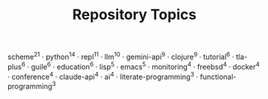 #+TITLE: Repository Topics
#+OPTIONS: ^:{} toc:nil

scheme^{21} · python^{14} · repl^{11} · llm^{10} · gemini-api^{9} · clojure^{9} · tutorial^{6} · tla-plus^{6} · guile^{6} · education^{6} · lisp^{5} · emacs^{5} · monitoring^{4} · freebsd^{4} · docker^{4} · conference^{4} · claude-api^{4} · ai^{4} · literate-programming^{3} · functional-programming^{3}
